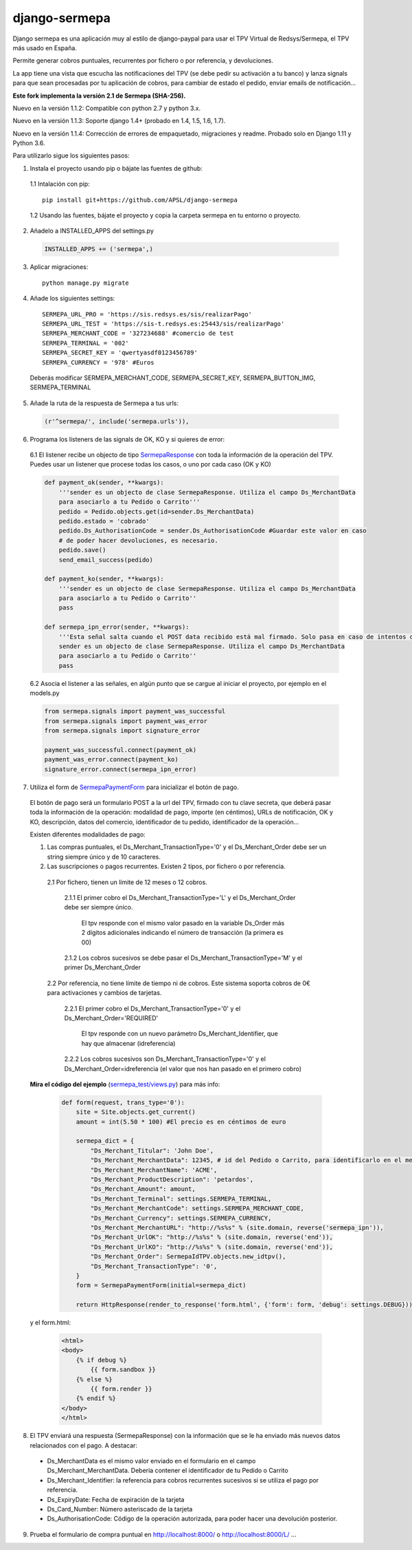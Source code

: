 ==============
django-sermepa
==============

Django sermepa es una aplicación muy al estilo de django-paypal para usar el TPV Virtual de Redsys/Sermepa, el TPV más usado en España.

Permite generar cobros puntuales, recurrentes por fichero o por referencia, y devoluciones.

La app tiene una vista que escucha las notificaciones del TPV (se debe pedir su activación a tu banco) y lanza signals para que sean procesadas por tu aplicación de cobros, para cambiar de estado el pedido, enviar emails de notificación...

**Este fork implementa la versión 2.1 de Sermepa (SHA-256).**

Nuevo en la versión 1.1.2: Compatible con python 2.7 y python 3.x.

Nuevo en la versión 1.1.3: Soporte django 1.4+ (probado en 1.4, 1.5, 1.6, 1.7).

Nuevo en la versión 1.1.4: Corrección de errores de empaquetado, migraciones y readme. Probado solo en Django 1.11 y Python 3.6.

Para utilizarlo sigue los siguientes pasos:

1. Instala el proyecto usando pip o bájate las fuentes de github:

 1.1 Intalación con pip::

  pip install git+https://github.com/APSL/django-sermepa

 1.2 Usando las fuentes, bájate el proyecto y copia la carpeta sermepa en tu entorno o proyecto.

2. Añadelo a INSTALLED_APPS del settings.py

 .. code:: python

    INSTALLED_APPS += ('sermepa',)
 ..

3. Aplicar migraciones::

    python manage.py migrate

4. Añade los siguientes settings::

    SERMEPA_URL_PRO = 'https://sis.redsys.es/sis/realizarPago'
    SERMEPA_URL_TEST = 'https://sis-t.redsys.es:25443/sis/realizarPago'
    SERMEPA_MERCHANT_CODE = '327234688' #comercio de test
    SERMEPA_TERMINAL = '002'
    SERMEPA_SECRET_KEY = 'qwertyasdf0123456789'
    SERMEPA_CURRENCY = '978' #Euros

 Deberás modificar SERMEPA_MERCHANT_CODE, SERMEPA_SECRET_KEY, SERMEPA_BUTTON_IMG, SERMEPA_TERMINAL

5. Añade la ruta de la respuesta de Sermepa a tus urls:

 .. code:: python

     (r'^sermepa/', include('sermepa.urls')),
 ..

6. Programa los listeners de las signals de OK, KO y si quieres de error:

 6.1 El listener recibe un objecto de tipo `SermepaResponse <https://github.com/bcurtu/django-sermepa/blob/master/sermepa/models.py>`_
 con toda la información de la operación del TPV. Puedes usar un listener que procese todas los casos, o uno por cada caso (OK y KO)

 .. code:: python

    def payment_ok(sender, **kwargs):
        '''sender es un objecto de clase SermepaResponse. Utiliza el campo Ds_MerchantData
        para asociarlo a tu Pedido o Carrito'''
        pedido = Pedido.objects.get(id=sender.Ds_MerchantData)
        pedido.estado = 'cobrado'
        pedido.Ds_AuthorisationCode = sender.Ds_AuthorisationCode #Guardar este valor en caso
        # de poder hacer devoluciones, es necesario.
        pedido.save()
        send_email_success(pedido)

    def payment_ko(sender, **kwargs):
        '''sender es un objecto de clase SermepaResponse. Utiliza el campo Ds_MerchantData
        para asociarlo a tu Pedido o Carrito''
        pass

    def sermepa_ipn_error(sender, **kwargs):
        '''Esta señal salta cuando el POST data recibido está mal firmado. Solo pasa en caso de intentos de cracking.
        sender es un objecto de clase SermepaResponse. Utiliza el campo Ds_MerchantData
        para asociarlo a tu Pedido o Carrito''
        pass
 ..

 6.2 Asocia el listener a las señales, en algún punto que se cargue al iniciar el proyecto, por ejemplo en el models.py

 .. code:: python

    from sermepa.signals import payment_was_successful
    from sermepa.signals import payment_was_error
    from sermepa.signals import signature_error

    payment_was_successful.connect(payment_ok)
    payment_was_error.connect(payment_ko)
    signature_error.connect(sermepa_ipn_error)
 ..


7. Utiliza el form de `SermepaPaymentForm <https://github.com/bcurtu/django-sermepa/blob/master/sermepa/forms.py>`_ para inicializar el botón de pago.

 El botón de pago será un formulario POST a la url del TPV, firmado con tu clave secreta, que deberá pasar toda la información de la operación: modalidad de pago, importe (en céntimos), URLs de notificación, OK y KO, descripción, datos del comercio, identificador de tu pedido, identificador de la operación...

 Existen diferentes modalidades de pago:

 1. Las compras puntuales, el Ds_Merchant_TransactionType='0' y el Ds_Merchant_Order debe ser un string siempre único y de 10 caracteres.

 2. Las suscripciones o pagos recurrentes. Existen 2 tipos, por fichero o por referencia.

  2.1 Por fichero, tienen un límite de 12 meses o 12 cobros.

   2.1.1 El primer cobro el Ds_Merchant_TransactionType='L' y el Ds_Merchant_Order debe ser siempre único.

    El tpv responde con el mismo valor pasado en la variable Ds_Order más 2 dígitos adicionales indicando el número de transacción (la primera es 00)

   2.1.2 Los cobros sucesivos se debe pasar el Ds_Merchant_TransactionType='M' y el primer Ds_Merchant_Order

  2.2 Por referencia, no tiene límite de tiempo ni de cobros. Este sistema soporta cobros de 0€ para activaciones y cambios de tarjetas.

   2.2.1 El primer cobro el Ds_Merchant_TransactionType='0' y el Ds_Merchant_Order='REQUIRED'

    El tpv responde con un nuevo parámetro Ds_Merchant_Identifier, que hay que almacenar (idreferencia)

   2.2.2 Los cobros sucesivos son Ds_Merchant_TransactionType='0' y el Ds_Merchant_Order=idreferencia (el valor que nos han pasado en el primero cobro)

 **Mira el código del ejemplo** (`sermepa_test/views.py <https://github.com/bcurtu/django-sermepa/blob/master/sermepa_test/views.py>`_) para más info:

  .. code:: python

    def form(request, trans_type='0'):
        site = Site.objects.get_current()
        amount = int(5.50 * 100) #El precio es en céntimos de euro

        sermepa_dict = {
            "Ds_Merchant_Titular": 'John Doe',
            "Ds_Merchant_MerchantData": 12345, # id del Pedido o Carrito, para identificarlo en el mensaje de vuelta
            "Ds_Merchant_MerchantName": 'ACME',
            "Ds_Merchant_ProductDescription": 'petardos',
            "Ds_Merchant_Amount": amount,
            "Ds_Merchant_Terminal": settings.SERMEPA_TERMINAL,
            "Ds_Merchant_MerchantCode": settings.SERMEPA_MERCHANT_CODE,
            "Ds_Merchant_Currency": settings.SERMEPA_CURRENCY,
            "Ds_Merchant_MerchantURL": "http://%s%s" % (site.domain, reverse('sermepa_ipn')),
            "Ds_Merchant_UrlOK": "http://%s%s" % (site.domain, reverse('end')),
            "Ds_Merchant_UrlKO": "http://%s%s" % (site.domain, reverse('end')),
            "Ds_Merchant_Order": SermepaIdTPV.objects.new_idtpv(),
            "Ds_Merchant_TransactionType": '0',
        }
        form = SermepaPaymentForm(initial=sermepa_dict)

        return HttpResponse(render_to_response('form.html', {'form': form, 'debug': settings.DEBUG}))

..

  y el form.html:

    .. code:: html

        <html>
        <body>
            {% if debug %}
                {{ form.sandbox }}
            {% else %}
                {{ form.render }}
            {% endif %}
        </body>
        </html>

..

8.  El TPV enviará una respuesta (SermepaResponse) con la información que se le ha enviado más nuevos datos relacionados con el pago. A destacar:

 - Ds_MerchantData es el mismo valor enviado en el formulario en el campo Ds_Merchant_MerchantData. Debería contener el identificador de tu Pedido o Carrito
 - Ds_Merchant_Identifier: la referencia para cobros recurrentes sucesivos si se utiliza el pago por referencia.
 - Ds_ExpiryDate: Fecha de expiración de la tarjeta
 - Ds_Card_Number: Número asteriscado de la tarjeta
 - Ds_AuthorisationCode: Código de la operación autorizada, para poder hacer una devolución posterior.



9. Prueba el formulario de compra puntual en http://localhost:8000/ o http://localhost:8000/L/ ...
